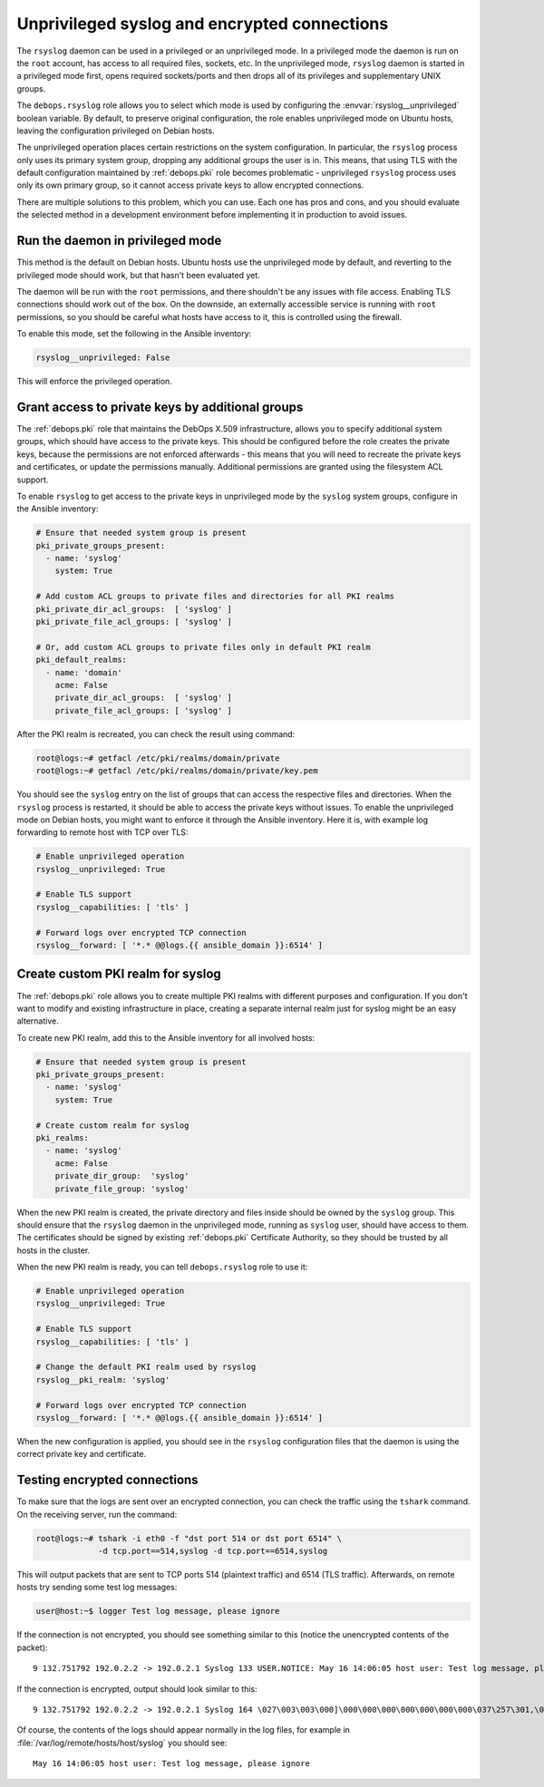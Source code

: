 .. Copyright (C) 2015-2017 Maciej Delmanowski <drybjed@gmail.com>
.. Copyright (C) 2015-2017 DebOps <https://debops.org/>
.. SPDX-License-Identifier: GPL-3.0-only

.. _rsyslog__unprivileged:

Unprivileged syslog and encrypted connections
=============================================

.. only:: html

   .. contents::
      :local:

The ``rsyslog`` daemon can be used in a privileged or an unprivileged mode. In
a privileged mode the daemon is run on the ``root`` account, has access to all
required files, sockets, etc. In the unprivileged mode, ``rsyslog`` daemon is
started in a privileged mode first, opens required sockets/ports and then drops
all of its privileges and supplementary UNIX groups.

The ``debops.rsyslog`` role allows you to select which mode is used by
configuring the :envvar:`rsyslog__unprivileged` boolean variable. By default, to
preserve original configuration, the role enables unprivileged mode on Ubuntu
hosts, leaving the configuration privileged on Debian hosts.

The unprivileged operation places certain restrictions on the system
configuration. In particular, the ``rsyslog`` process only uses its primary
system group, dropping any additional groups the user is in. This means, that
using TLS with the default configuration maintained by :ref:`debops.pki` role
becomes problematic - unprivileged ``rsyslog`` process uses only its own
primary group, so it cannot access private keys to allow encrypted connections.

There are multiple solutions to this problem, which you can use. Each one has
pros and cons, and you should evaluate the selected method in a development
environment before implementing it in production to avoid issues.

Run the daemon in privileged mode
---------------------------------

This method is the default on Debian hosts. Ubuntu hosts use the unprivileged
mode by default, and reverting to the privileged mode should work, but that
hasn't been evaluated yet.

The daemon will be run with the ``root`` permissions, and there shouldn't be
any issues with file access. Enabling TLS connections should work out of the
box. On the downside, an externally accessible service is running with ``root``
permissions, so you should be careful what hosts have access to it, this is
controlled using the firewall.

To enable this mode, set the following in the Ansible inventory:

.. code-block:: yaml

   rsyslog__unprivileged: False

This will enforce the privileged operation.

Grant access to private keys by additional groups
-------------------------------------------------

The :ref:`debops.pki` role that maintains the DebOps X.509 infrastructure, allows
you to specify additional system groups, which should have access to the
private keys. This should be configured before the role creates the private
keys, because the permissions are not enforced afterwards - this means that you
will need to recreate the private keys and certificates, or update the
permissions manually. Additional permissions are granted using the filesystem
ACL support.

To enable ``rsyslog`` to get access to the private keys in unprivileged mode by
the ``syslog`` system groups, configure in the Ansible inventory:

.. code-block:: yaml

   # Ensure that needed system group is present
   pki_private_groups_present:
     - name: 'syslog'
       system: True

   # Add custom ACL groups to private files and directories for all PKI realms
   pki_private_dir_acl_groups:  [ 'syslog' ]
   pki_private_file_acl_groups: [ 'syslog' ]

   # Or, add custom ACL groups to private files only in default PKI realm
   pki_default_realms:
     - name: 'domain'
       acme: False
       private_dir_acl_groups:  [ 'syslog' ]
       private_file_acl_groups: [ 'syslog' ]

After the PKI realm is recreated, you can check the result using command:

.. code-block:: console

   root@logs:~# getfacl /etc/pki/realms/domain/private
   root@logs:~# getfacl /etc/pki/realms/domain/private/key.pem

You should see the ``syslog`` entry on the list of groups that can access the
respective files and directories. When the ``rsyslog`` process is restarted, it
should be able to access the private keys without issues. To enable the
unprivileged mode on Debian hosts, you might want to enforce it through the
Ansible inventory. Here it is, with example log forwarding to remote host with
TCP over TLS:

.. code-block:: yaml

   # Enable unprivileged operation
   rsyslog__unprivileged: True

   # Enable TLS support
   rsyslog__capabilities: [ 'tls' ]

   # Forward logs over encrypted TCP connection
   rsyslog__forward: [ '*.* @@logs.{{ ansible_domain }}:6514' ]

Create custom PKI realm for syslog
----------------------------------

The :ref:`debops.pki` role allows you to create multiple PKI realms with different
purposes and configuration. If you don't want to modify and existing
infrastructure in place, creating a separate internal realm just for syslog
might be an easy alternative.

To create new PKI realm, add this to the Ansible inventory for all involved
hosts:

.. code-block:: yaml

   # Ensure that needed system group is present
   pki_private_groups_present:
     - name: 'syslog'
       system: True

   # Create custom realm for syslog
   pki_realms:
     - name: 'syslog'
       acme: False
       private_dir_group:  'syslog'
       private_file_group: 'syslog'

When the new PKI realm is created, the private directory and files inside
should be owned by the ``syslog`` group. This should ensure that the
``rsyslog`` daemon in the unprivileged mode, running as ``syslog`` user, should
have access to them. The certificates should be signed by existing
:ref:`debops.pki` Certificate Authority, so they should be trusted by all hosts in
the cluster.

When the new PKI realm is ready, you can tell ``debops.rsyslog`` role to use it:

.. code-block:: yaml

   # Enable unprivileged operation
   rsyslog__unprivileged: True

   # Enable TLS support
   rsyslog__capabilities: [ 'tls' ]

   # Change the default PKI realm used by rsyslog
   rsyslog__pki_realm: 'syslog'

   # Forward logs over encrypted TCP connection
   rsyslog__forward: [ '*.* @@logs.{{ ansible_domain }}:6514' ]

When the new configuration is applied, you should see in the ``rsyslog``
configuration files that the daemon is using the correct private key and
certificate.

Testing encrypted connections
-----------------------------

To make sure that the logs are sent over an encrypted connection, you can check
the traffic using the ``tshark`` command. On the receiving server, run the
command:

.. code-block:: console

   root@logs:~# tshark -i eth0 -f "dst port 514 or dst port 6514" \
                -d tcp.port==514,syslog -d tcp.port==6514,syslog

This will output packets that are sent to TCP ports 514 (plaintext traffic) and
6514 (TLS traffic). Afterwards, on remote hosts try sending some test log
messages:

.. code-block:: console

   user@host:~$ logger Test log message, please ignore

If the connection is not encrypted, you should see something similar to this
(notice the unencrypted contents of the packet)::

    9 132.751792 192.0.2.2 -> 192.0.2.1 Syslog 133 USER.NOTICE: May 16 14:06:05 host user: Test log message, please ignore\n

If the connection is encrypted, output should look similar to this::

    9 132.751792 192.0.2.2 -> 192.0.2.1 Syslog 164 \027\003\003\000]\000\000\000\000\000\000\000\037\257\301,\030\365\311\324\023qR9\b\352\203\256\306\260T\023\022\016g\271\220\325\031\250\326\323\0045\3549\270\277>\205\301\256\325\234\246\tzt\333\255\002\006K"\254\334\021wB1\353\f\356,u\344\220\207d\024o\305\234\b\201\003Js[\2533\261\207\231?k\230J

Of course, the contents of the logs should appear normally in the log files,
for example in :file:`/var/log/remote/hosts/host/syslog` you should see::

    May 16 14:06:05 host user: Test log message, please ignore
